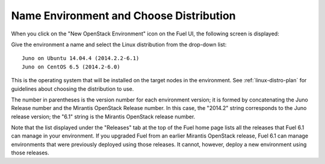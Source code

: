 
.. _name-distro-ug:

Name Environment and Choose Distribution
----------------------------------------

When you click on the "New OpenStack Environment" icon
on the Fuel UI, the following screen is displayed:

.. image:: /_images/user_screen_shots/name_environ.png
   :width: 50%

Give the environment a name
and select the Linux distribution from the drop-down list:

::

    Juno on Ubuntu 14.04.4 (2014.2.2-6.1)
    Juno on CentOS 6.5 (2014.2-6.0)

This is the operating system that will be installed
on the target nodes in the environment.
See :ref:`linux-distro-plan` for guidelines
about choosing the distribution to use.

The number in parentheses
is the version number for each environment version;
it is formed by concatenating the Juno Release number
and the Mirantis OpenStack Release number.
In this case, the "2014.2" string corresponds to the Juno release version;
the "6.1" string is the Mirantis OpenStack release number.

Note that the list displayed under the "Releases" tab
at the top of the Fuel home page
lists all the releases that Fuel 6.1 can manage
in your environment.
If you upgraded Fuel
from an earlier Mirantis OpenStack release,
Fuel 6.1 can manage environments that were previously deployed
using those releases.
It cannot, however, deploy a new environment using those releases.



